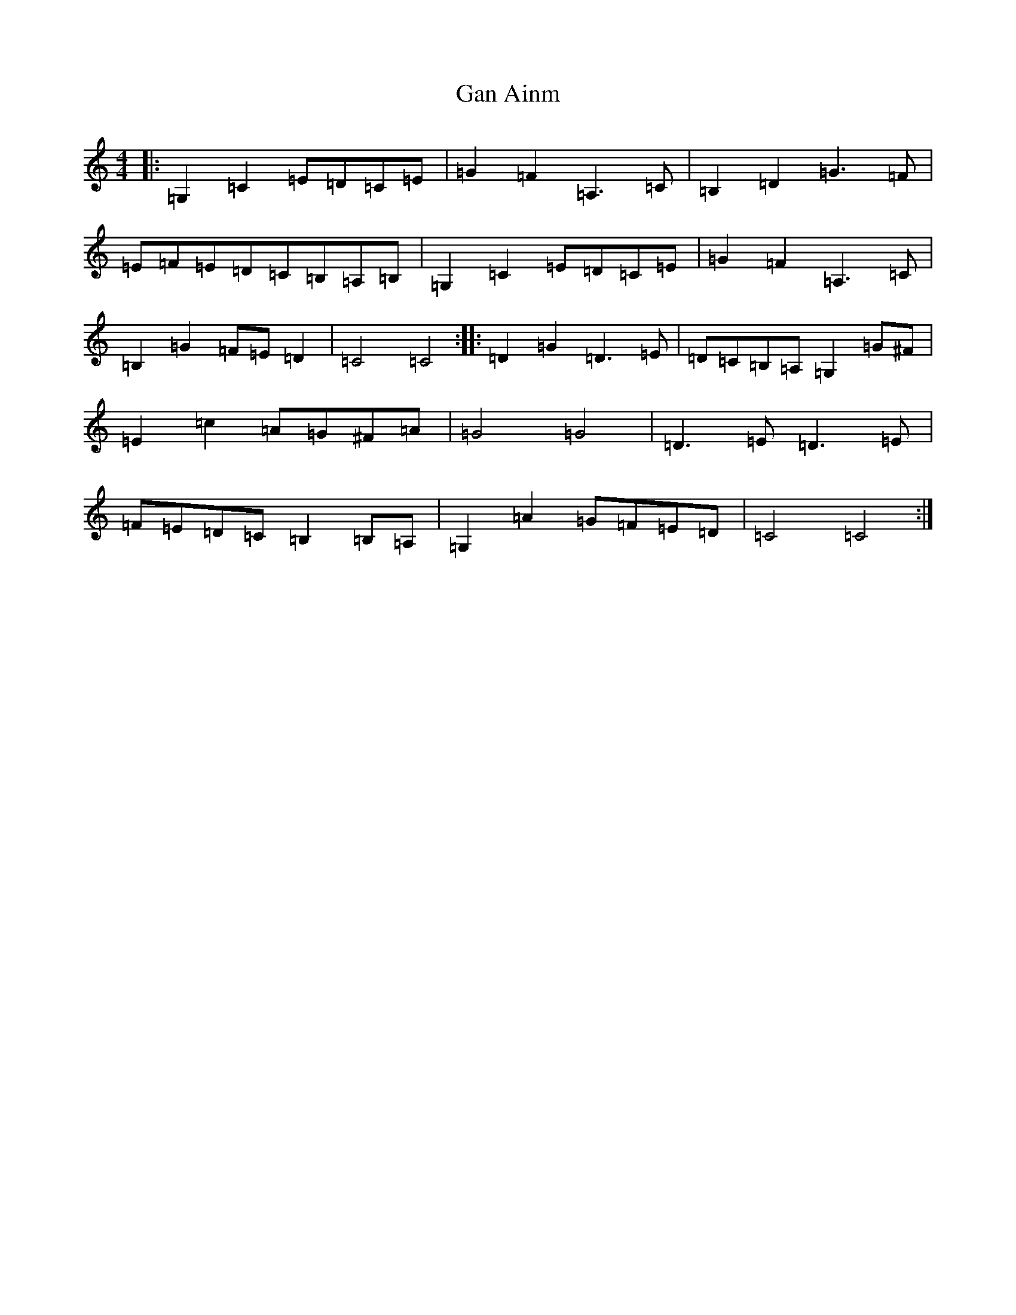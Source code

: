 X: 7661
T: Gan Ainm
S: https://thesession.org/tunes/8847#setting19741
R: barndance
M:4/4
L:1/8
K: C Major
|:=G,2=C2=E=D=C=E|=G2=F2=A,3=C|=B,2=D2=G3=F|=E=F=E=D=C=B,=A,=B,|=G,2=C2=E=D=C=E|=G2=F2=A,3=C|=B,2=G2=F=E=D2|=C4=C4:||:=D2=G2=D3=E|=D=C=B,=A,=G,2=G^F|=E2=c2=A=G^F=A|=G4=G4|=D3=E=D3=E|=F=E=D=C=B,2=B,=A,|=G,2=A2=G=F=E=D|=C4=C4:|